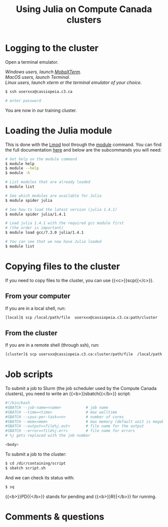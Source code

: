 #+title: Using Julia on Compute Canada clusters
#+description: Reading
#+colordes: #538cc6
#+slug: jl-10-cluster
#+weight: 10

* Logging to the cluster

Open a terminal emulator.

/Windows users, launch [[https://mobaxterm.mobatek.net/][MobaXTerm]]./ \\
/MacOS users, launch Terminal./ \\
/Linux users, launch xterm or the terminal emulator of your choice./

#+BEGIN_src sh
$ ssh userxxx@cassiopeia.c3.ca

# enter password
#+END_src

You are now in our training cluster.

* Loading the Julia module

This is done with the [[https://github.com/TACC/Lmod][Lmod]] tool through the [[https://docs.computecanada.ca/wiki/Utiliser_des_modules/en][module]] command. You can find the full documentation [[https://lmod.readthedocs.io/en/latest/010_user.html][here]] and below are the subcommands you will need:

#+BEGIN_src sh
# Get help on the module command
$ module help
$ module --help
$ module -h

# List modules that are already loaded
$ module list

# See which modules are available for Julia
$ module spider julia

# See how to load the latest version (julia 1.4.1)
$ module spider julia/1.4.1

# Load julia 1.4.1 with the required gcc module first
# (the order is important)
$ module load gcc/7.3.0 julia/1.4.1

# You can see that we now have Julia loaded
$ module list
#+END_src

* Copying files to the cluster

If you need to copy files to the cluster, you can use {{<c>}}scp{{</c>}}.

** From your computer

If you are in a local shell, run:

#+BEGIN_src sh
[local]$ scp /local/path/file  userxxx@cassiopeia.c3.ca:path/cluster
#+END_src

** From the cluster

If you are in a remote shell (through ssh), run:

#+BEGIN_src sh
[cluster]$ scp userxxx@cassiopeia.c3.ca:cluster/path/file  /local/path
#+END_src

* Job scripts

To submit a job to Slurm (the job scheduler used by the Compute Canada clusters), you need to write an {{<b>}}sbatch{{</b>}} script:

#+BEGIN_src sh
#!/bin/bash
#SBATCH --job-name=<name>			# job name
#SBATCH --time=<time>				# max walltime
#SBATCH --cpus-per-task=<n>         # number of cores
#SBATCH --mem=<mem>					# max memory (default unit is megabytes)
#SBATCH --output=<file%j.out>		# file name for the output
#SBATCH --error=<file%j.err>		# file name for errors
# %j gets replaced with the job number

<body>
#+END_src

To submit a job to the cluster:

#+BEGIN_src sh
$ cd /dir/containing/script
$ sbatch script.sh
#+END_src

And we can check its status with:

#+BEGIN_src sh
$ sq
#+END_src

{{<b>}}PD{{</b>}} stands for pending and {{<b>}}R{{</b>}} for running.

* Comments & questions
